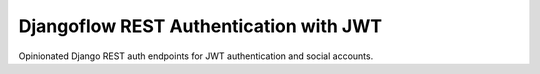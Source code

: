 =======================================
Djangoflow REST Authentication with JWT
=======================================

Opinionated Django REST auth endpoints for JWT authentication and social accounts.
